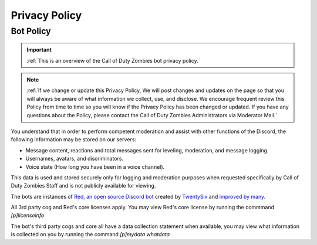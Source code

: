 =====
Privacy Policy
=====

.. _installation:

Bot Policy
------------
.. important::
    :ref:`This is an overview of the Call of Duty Zombies bot privacy policy.`

.. note::
    :ref:`If we change or update this Privacy Policy, We will post changes and updates on the page so that you will always be aware of what information we collect, use, and disclose. 
    We encourage frequent review this Policy from time to time so you will know if the Privacy Policy has been changed or updated. 
    If you have any questions about the Policy, please contact the Call of Duty Zombies Administrators via Moderator Mail.`

You understand that in order to perform competent moderation and assist with other functions of the Discord, the following information may be stored on our servers:

- Message content, reactions and total messages sent for leveling, moderation, and message logging.

- Usernames, avatars, and discriminators.

- Voice state (How long you have been in a voice channel).


This data is used and stored securely only for logging and moderation purposes when requested specifically by Call of Duty Zombies Staff and is not publicly available for viewing.


The bots are instances of `Red, an open source Discord bot`_ created by TwentySix_ and `improved by many`_.

.. _TwentySix: https://github.com/Twentysix26

.. _`Red, an open source Discord bot`: https://github.com/Cog-Creators/Red-DiscordBot

.. _`improved by many`: https://github.com/Cog-Creators

All 3rd party cog and Red's core licenses apply. You may view Red's core license by running the commmand *[p]licenseinfo*

The bot's third party cogs and core all have a data collection statement when available, you may view what information is collected on you by running the command *[p]mydata whatdata*